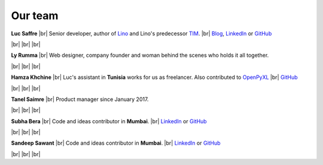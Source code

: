 ========
Our team
========


.. |br| raw:: html

   <br />   
   

.. image:: /images/luc.jpg
   :alt: Luc
   :width: 80px
   :align: left

**Luc Saffre** 
|br| Senior developer, author of Lino_ and Lino's predecessor TIM_.
|br| `Blog <http://luc.lino-framework.org/blog/2017/index.html>`__, `LinkedIn <https://www.linkedin.com/in/lucsaffre>`__
or `GitHub <https://github.com/lsaffre/>`__


|br| |br| |br| 

.. image:: /images/ly.jpg
   :width: 80px
   :align: left

**Ly Rumma** 
|br| Web designer, company founder and woman behind the
scenes who holds it all together.

|br| |br| |br| 

.. image:: /images/hamza.png
   :width: 80px
   :align: left

**Hamza Khchine** 
|br| Luc's assistant in **Tunisia** works for us as freelancer.
Also contributed to `OpenPyXL <https://bitbucket.org/openpyxl/openpyxl>`__
|br| `GitHub <https://github.com/orgs/lino-framework/people/khchine5>`__

|br| |br| |br| 

.. image:: /images/tanel.jpg
   :width: 80px
   :align: left

**Tanel Saimre** 
|br| Product manager since January 2017.

|br| |br| |br| 

.. image:: /images/subha.jpg
   :width: 80px
   :align: left
           

**Subha Bera** 
|br| Code and ideas contributor in **Mumbai**.
|br| `LinkedIn <https://www.linkedin.com/in/subha-bera-a6023ba6>`__
or `GitHub <https://github.com/orgs/lino-framework/people/subha-py>`__


|br| |br| |br| 


.. image:: /images/sandeep.jpg
   :width: 80px
   :align: left

**Sandeep Sawant** 
|br| Code and ideas contributor in **Mumbai**.
|br| `LinkedIn <https://www.linkedin.com/in/sandeep-sawant-a0479133>`__
or `GitHub <https://github.com/sandeez>`__


|br| |br| |br| 



.. _TIM: http://tim.saffre-rumma.net/129.html
.. _Lino: http://www.lino-framework.org
.. _Django: http://www.djangoproject.org
.. _ExtJS: http://www.sencha.com/products/extjs/




